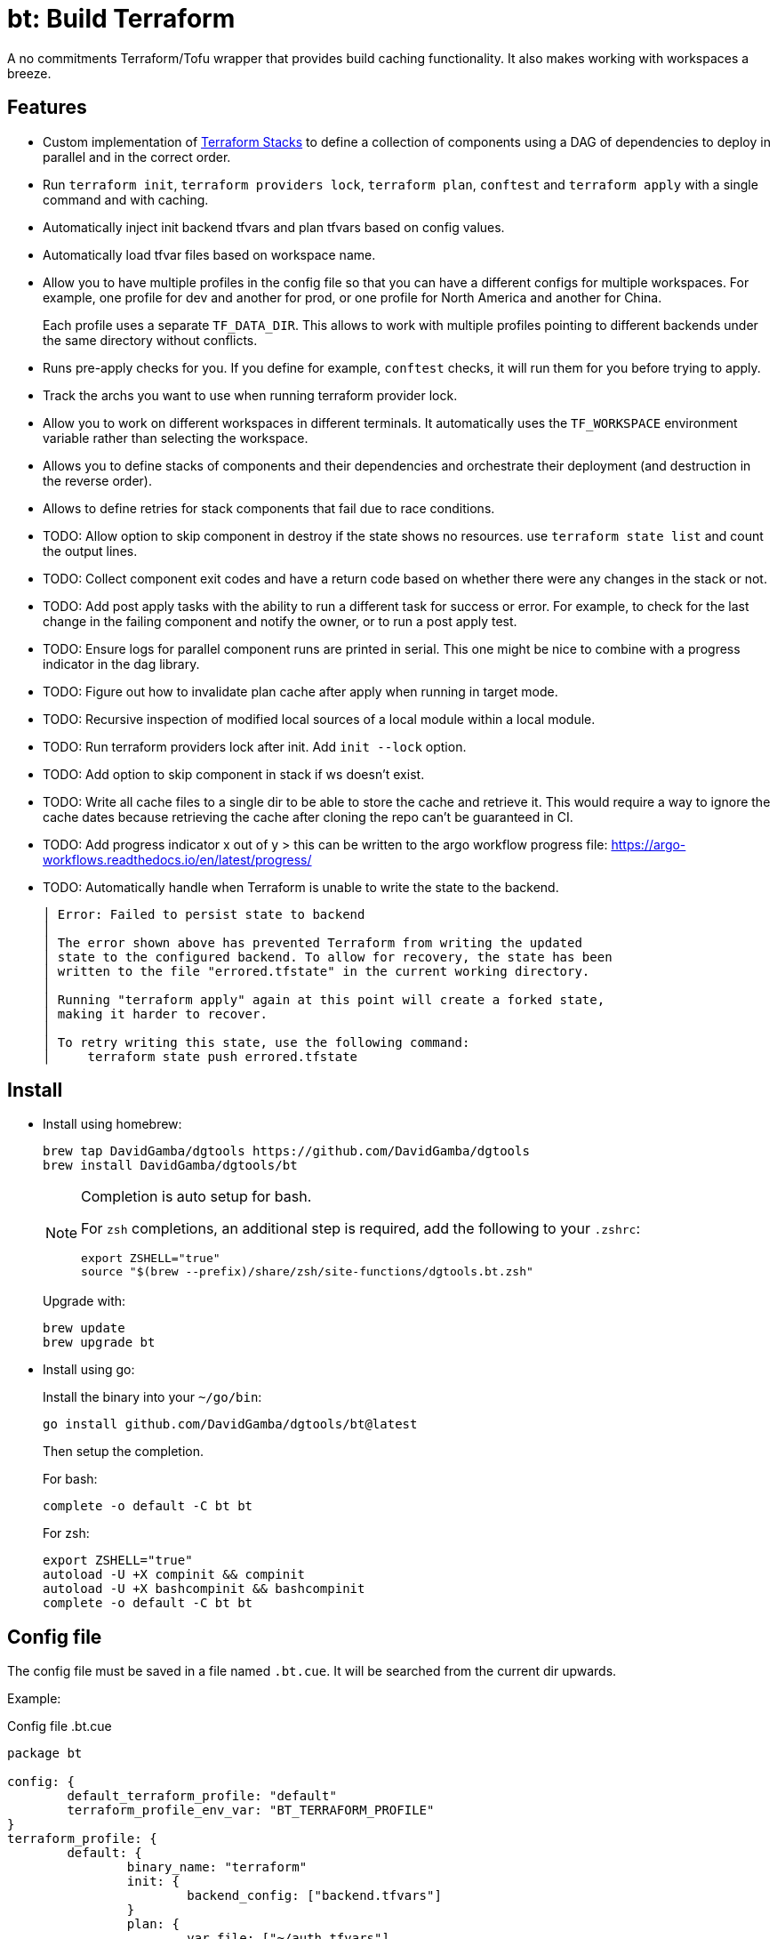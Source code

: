 = bt: Build Terraform

A no commitments Terraform/Tofu wrapper that provides build caching functionality.
It also makes working with workspaces a breeze.

== Features

* Custom implementation of <<_stacks,Terraform Stacks>> to define a collection of components using a DAG of dependencies to deploy in parallel and in the correct order.

* Run `terraform init`, `terraform providers lock`, `terraform plan`, `conftest` and `terraform apply` with a single command and with caching.

* Automatically inject init backend tfvars and plan tfvars based on config values.

* Automatically load tfvar files based on workspace name.

* Allow you to have multiple profiles in the config file so that you can have a different configs for multiple workspaces.
For example, one profile for dev and another for prod, or one profile for North America and another for China.
+
Each profile uses a separate `TF_DATA_DIR`.
This allows to work with multiple profiles pointing to different backends under the same directory without conflicts.

* Runs pre-apply checks for you.
If you define for example, `conftest` checks, it will run them for you before trying to apply.

* Track the archs you want to use when running terraform provider lock.

* Allow you to work on different workspaces in different terminals.
It automatically uses the `TF_WORKSPACE` environment variable rather than selecting the workspace.

* Allows you to define stacks of components and their dependencies and orchestrate their deployment (and destruction in the reverse order).

* Allows to define retries for stack components that fail due to race conditions.

* TODO: Allow option to skip component in destroy if the state shows no resources.
use `terraform state list` and count the output lines.

* TODO: Collect component exit codes and have a return code based on whether there were any changes in the stack or not.

* TODO: Add post apply tasks with the ability to run a different task for success or error.
For example, to check for the last change in the failing component and notify the owner, or to run a post apply test.

* TODO: Ensure logs for parallel component runs are printed in serial.
This one might be nice to combine with a progress indicator in the dag library.

* TODO: Figure out how to invalidate plan cache after apply when running in target mode.

* TODO: Recursive inspection of modified local sources of a local module within a local module.

* TODO: Run terraform providers lock after init. Add `init --lock` option.

* TODO: Add option to skip component in stack if ws doesn't exist.

* TODO: Write all cache files to a single dir to be able to store the cache and retrieve it.
This would require a way to ignore the cache dates because retrieving the cache after cloning the repo can't be guaranteed in CI.

* TODO: Add progress indicator x out of y > this can be written to the argo workflow progress file:
https://argo-workflows.readthedocs.io/en/latest/progress/

* TODO: Automatically handle when Terraform is unable to write the state to the backend.
+
----
│ Error: Failed to persist state to backend
│
│ The error shown above has prevented Terraform from writing the updated
│ state to the configured backend. To allow for recovery, the state has been
│ written to the file "errored.tfstate" in the current working directory.
│
│ Running "terraform apply" again at this point will create a forked state,
│ making it harder to recover.
│
│ To retry writing this state, use the following command:
│     terraform state push errored.tfstate
----

== Install

* Install using homebrew:
+
----
brew tap DavidGamba/dgtools https://github.com/DavidGamba/dgtools
brew install DavidGamba/dgtools/bt
----
+
[NOTE]
====
Completion is auto setup for bash.

For `zsh` completions, an additional step is required, add the following to your `.zshrc`:

[source, zsh]
----
export ZSHELL="true"
source "$(brew --prefix)/share/zsh/site-functions/dgtools.bt.zsh"
----
====
+
Upgrade with:
+
----
brew update
brew upgrade bt
----

* Install using go:
+
Install the binary into your `~/go/bin`:
+
----
go install github.com/DavidGamba/dgtools/bt@latest
----
+
Then setup the completion.
+
For bash:
+
----
complete -o default -C bt bt
----
+
For zsh:
+
[source, zsh]
----
export ZSHELL="true"
autoload -U +X compinit && compinit
autoload -U +X bashcompinit && bashcompinit
complete -o default -C bt bt
----

== Config file

The config file must be saved in a file named `.bt.cue`.
It will be searched from the current dir upwards.

Example:

.Config file .bt.cue
[source, cue]
----
package bt

config: {
	default_terraform_profile: "default"
	terraform_profile_env_var: "BT_TERRAFORM_PROFILE"
}
terraform_profile: {
	default: {
		binary_name: "terraform"
		init: {
			backend_config: ["backend.tfvars"]
		}
		plan: {
			var_file: ["~/auth.tfvars"]
		}
		workspaces: {
			enabled: true
			dir: "envs"
		}
		pre_apply_checks: {
			enabled: true
			commands: [
				{name: "conftest", command: ["conftest", "test", "$TERRAFORM_JSON_PLAN"]},
			]
		}
		platforms: ["darwin_amd64", "darwin_arm64", "linux_amd64", "linux_arm64"]
	}
}
----

See the link:./config/schema.cue[schema] for extra details.

== Usage Basics

. (optional) Run `bt terraform init` to initialize your config.

. Run `bt terraform build` to generate a plan.
If `init` wasn't run, it will run `init` once and cache the run so further calls won't run `init` again.

. Run `bt terraform build --lock` to ensure that `terraform providers lock` has run after `init` with the list of archs provided in the config file.

. Run `bt terraform build --ic` to run init and generate a plan again even when it detects there are no file changes.

. Run `bt terraform build --show` to view the generated plan.

. Run `bt terraform build --apply` to apply the generated plan.

=== Caching Internals

After running `bt terraform init` it will save a `.tf.init` file.

After running `bt terraform build` it will save a `.tf.plan` or `.tf.plan-<workspace>` file.
It will check the time stamp of the `.tf.init` file and if it is newer than the `.tf.plan` file, a new plan needs to be generated.
It will also compare the `.tf.plan` file against any file changes in the current dir or any of the module dirs to determine if a new plan needs to be generated.

If `pre_apply_checks` are enabled, it will run the checks specified by passing the rendered json plan to the command.
For example, `conftest` policy checks.

After running `terraform apply` it will save a `.tf.apply` or `.tf.apply-<workspace>` file.
It will use that file and compare it to the `.tf.plan` time stamp to determine if the apply has already been made.

=== Backend Config / Var File helpers

Given the config setting for `backend_config` for init and `var_file` for plan, it will automatically include those files to the command.

For example, running `bt terraform init` with the example config file will be the same as running:

----
terraform init -backend-config backend.tfvars
----

In the same way, running `bt terraform build` with the example config file will be the same as running:

----
terraform plan -out .tf.plan -var-file ~/auth.tfvars
----

Finally, running `bt terraform build --apply` with the example config file will be the same as running:

----
terraform apply -input .tf.plan
----

== Workspaces helpers

Setting workspaces to `enabled: true` in the config file will enable the workspace helpers.
What the helpers do is to assume any `.tfvars` or `.tfvars.json` file in the `dir` folder is a workspace.

If a workspace has been selected, bt will automatically include the `<dir>/<workspace>.tfvars` or `<dir>/<workspace>.tfvars.json` file to the command.

If a workspace hasn't been selected, passing the `--ws` option will select the workspace by exporting the `TF_WORKSPACE` environment variable and will add the corresponging `<dir>/<workspace>.tfvars` or `<dir>/<workspace>.tfvars.json` file to the command.

For example, running `bt terraform build --ws=dev` with the example config file will be the same as running:

----
export TF_WORKSPACE=dev
terraform plan -out .tf.plan -var-file ~/auth.tfvars -var-file envs/dev.tfvars
----

And then running `bt terraform build --ws=dev --apply`:

----
export TF_WORKSPACE=dev
terraform apply -input .tf.plan
----

IMPORTANT: Because `bt` uses the `TF_WORKSPACE` environment variable rather than selecting the workspace,
it is possible to work with multiple workspaces at the same time on different terminals.

When using `bt terraform workspace-select default` bt will automatically delete the `.terraform/environment` file to ensure we can use the `TF_WORKSPACE` environment variable safely.

== Pre Apply Checks

When using `bt terraform build`, pre apply checks get run automatically after a plan if they are enabled.

Pre apply check commands get the following Env vars exported:

* `CONFIG_ROOT`: The dir of the config file.
* `TERRAFORM_JSON_PLAN`: The path to the rendered json plan.
* `TERRAFORM_TXT_PLAN`: The path to the rendered txt plan.
* `TF_WORKSPACE`: The current workspace or "default".
* `BT_COMPONENT`: The current component name if running in stack mode or the basename of the current directory.

If pre-apply checks are enabled in the config file, they can be disabled for the current run using the `--no-checks` option.

To run only the checks, use `bt terraform checks`, combine it with the `--ws` option to run the checks against the last generated plan for the given workspace.

== Profiles

Multiple terraform config profiles can be defined.
By default, the `default` profile is used.
The default profile can be overridden with `config.default_terraform_profile` in the config file.

To use a different profile, use the `--profile` option or export the `BT_TERRAFORM_PROFILE` environment variable.
The environment variable name itself can also be overridden to read an existing one in the environment.
For example, set `config.terraform_profile_env_var` to `AWS_PROFILE` and name your terraform profiles the same way you name your AWS profiles.

Each additional profile will have its own `TF_DATA_DIR` and the terraform data will be saved under `.terraform-<profile>/`.
The `config.default_terraform_profile` will still use the default `.terraform/` dir.
This allows to work with multiple profiles pointing to different backends under the same workspace directory without conflicts.

=== Providers lock using Platforms list

Use `bt terraform providers lock` to generate a lock file using all the os archs in the `platforms` list for a given profile.

[[_stacks]]
== Stacks: A different take

Hashicorp recently https://www.hashicorp.com/blog/terraform-stacks-explained[introduced their solution] for deploying stacks of resources.

A stack is a collection of components that need to be deployed together to form a logical unit.

Instead of having a massive state file that contains all resources, you can split them into multiple smaller components.
This split provides numerous benefits that I won't get into here, however,
these components require an orchestration layer to deploy them together and in the correct order.

bt provides a separate config file for defining stacks: `bt-stacks.cue`

=== Features

* The stack is composed of multiple different components.

* Each component can be deployed to a different workspace but in general,
they should have a consistent naming convention so that the workspace name can be auto-resolved from the stack name.

* A stack can have multiple instances of the same component, that is, multiple workspaces of one component.

* The stack definition allows for conditionally added components.
Some regions or environments might not require certain components.

* The stack config file defines 2 different constructs.
One is the component definition where the component and its dependencies are defined.
The other is the stack definition, where the workspaces that compose a given stack and its variables are defined.

* Because component dependencies are tracked, stack builds run in parallel when possible.

* Components can have variables defined in the stack config file, since these variables are passed after the workspace var files they have higher precedence and allow for stack specific overrides.

* Components can define retries when they fail due to race conditions.

=== Stack config file

.bt-stacks.cue
[source, cue]
----
package bt_stacks

// Define the list of components
component: "networking": {}
component: "kubernetes": {
	depends_on: ["networking"]
}
component: "node_groups": {
	depends_on: ["kubernetes"]
}
component: "addons": {
	depends_on: ["kubernetes"]
}
component: "dns": {
	depends_on: ["kubernetes"]
	retries: 3
}
component: "dev-rbac": {
	path: "dev-rbac/terraform"
	depends_on: ["kubernetes", "addons"]
}

// Create component groupings with additional variable definitions
_standard_cluster: {
	"networking": component["networking"] & {
		variables: [
			{name: "subnet_size", value: "/28"},
		]
	}
	"kubernetes": component["kubernetes"]
	"node_groups": component["node_groups"]
	"addons": component["addons"]
	"dns": component["dns"] & {
		variables: [
			{name: "api_endpoint", value: "api.example.com"},
		]
	}
}

// Create a stack with a list of components
stack: "dev-us-west-2": {
	id: string
	components: [
		for k, v in _standard_cluster {
			[// switch
				if k == "networking" {
					v & {
						workspaces: [
							"\(id)-k8s",
						]
					}
				},
				if k == "node_groups" {
					v & {
						workspaces: [
							"\(id)a",
							"\(id)b",
							"\(id)c",
						]
					}
				},
				v & {
					workspaces: [id]
				},
			][0]
		},
		// Custom component that only applies to this stack
		component["dev-rbac"] & {
			workspaces: [id]
		}
	]
}

stack: "prod-us-west-2": {
	id: string
	components: [
		for k, v in _standard_cluster {
			[// switch
				if k == "networking" {
					v & {
						workspaces: [
							"\(id)-k8s",
						]
					}
				},
				if k == "node_groups" {
					v & {
						workspaces: [
							"\(id)a",
							"\(id)b",
							"\(id)c",
						]
					}
				},
				v & {
					workspaces: [id]
				},
			][0]
		}
	]
}
----

See the link:./stack/config/schema.cue[stack schema] for extra details.

=== Usage

==== Config

Quickly inspect the config file:

----
bt stack config
----

==== Graph

----
bt stack graph --id=dev-us-west-2 -T png
----

image::https://github.com/DavidGamba/screenshots/blob/master/dgtools/bt/stack-dev-us-west-2.png[]

----
bt stack graph --id=prod-us-west-2 -T png
----

image::https://github.com/DavidGamba/screenshots/blob/master/dgtools/bt/stack-prod-us-west-2.png[]

==== Build

Run all plans in parallel:

----
bt stack build --id=dev-us-west-2
----

Run all plans in serial:

----
bt stack build --id=dev-us-west-2 --serial
----

Review/Show the plan output for all components:

----
bt stack build --id=dev-us-west-2 --show --serial
----

Apply the changes:

----
bt stack build --id=dev-us-west-2 --apply
----

Destroy (pass both `--destroy` and `--reverse` to destroy in reverse order):

----
bt stack build --id=dev-us-west-2 --reverse --destroy
----

Apply the destroy:

----
bt stack build --id=dev-us-west-2 --reverse --destroy --apply
----

